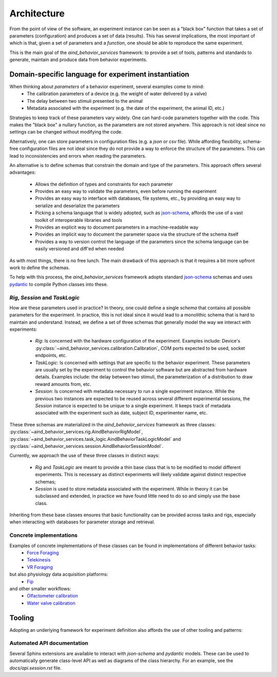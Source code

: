 Architecture
##############

From the point of view of the software, an experiment instance can be seen as a "black box" function that takes a set of parameters (configuration) and produces a set of data (results). This has several implications, the most important of which is that, given a set of parameters and a `function`, one should be able to reproduce the same experiment.

This is the main goal of the `aind_behavior_services` framework: to provide a set of tools, patterns and standards to generate, maintain and produce data from behavior experiments.


Domain-specific language for experiment instantiation
==================================================================

When thinking about `parameters` of a behavior experiment, several examples come to mind:
   - The calibration parameters of a device (e.g. the weight of water delivered by a valve)
   - The delay between two stimuli presented to the animal
   - Metadata associated with the experiment (e.g. the date of the experiment, the animal ID, etc.)

Strategies to keep track of these parameters vary widely. One can hard-code parameters together with the code. This makes the "black box" a nullary function, as the parameters are not stored anywhere. This approach is not ideal since no settings can be changed without modifying the code.

Alternatively, one can store parameters in configuration files (e.g. a `json` or `csv` file). While affording flexibility, schema-free configuration files are not ideal since they do not provide a way to enforce the structure of the parameters. This can lead to inconsistencies and errors when reading the parameters.

An alternative is to define schemas that constrain the domain and type of the parameters. This approach offers several advantages:

   - Allows the definition of types and constraints for each parameter
   - Provides an easy way to validate the parameters, even before running the experiment
   - Provides an easy way to interface with databases, file systems, etc., by providing an easy way to serialize and deserialize the parameters
   - Picking a schema language that is widely adopted, such as `json-schema <https://json-schema.org/>`_, affords the use of a vast toolkit of interoperable libraries and tools
   - Provides an explicit way to document parameters in a machine-readable way
   - Provides an implicit way to document the parameter space via the structure of the schema itself
   - Provides a way to version control the language of the parameters since the schema language can be easily versioned and diff'ed when needed

As with most things, there is no free lunch. The main drawback of this approach is that it requires a bit more upfront work to define the schemas.

To help with this process, the `aind_behavior_services` framework adopts standard `json-schema <https://json-schema.org/>`_ schemas and uses `pydantic <https://docs.pydantic.dev/>`_ to compile Python classes into these.


`Rig`, `Session` and `TaskLogic`
-----------------------------------------------------

How are these parameters used in practice? In theory, one could define a single `schema` that contains all possible parameters for the experiment. In practice, this is not ideal since it would lead to a monolithic schema that is hard to maintain and understand. Instead, we define a set of three schemas that generally model the way we interact with experiments:

   - `Rig`: Is concerned with the hardware configuration of the experiment. Examples include: Device's :py:class:`~aind_behavior_services.calibration.Calibration`, COM ports expected to be used, socket endpoints, etc.
   - `TaskLogic`: Is concerned with settings that are specific to the behavior experiment. These parameters are usually set by the experiment to control the behavior software but are abstracted from hardware details. Examples include: the delay between two stimuli, the parameterization of a distribution to draw reward amounts from, etc.
   - `Session`: Is concerned with metadata necessary to run a single experiment instance. While the previous two instances are expected to be reused across several different experimental sessions, the `Session` instance is expected to be unique to a single experiment. It keeps track of metadata associated with the experiment such as date, subject ID, experimenter name, etc.

These three schemas are materialized in the `aind_behavior_services` framework as three classes: :py:class:`~aind_behavior_services.rig.AindBehaviorRigModel`, :py:class:`~aind_behavior_services.task_logic.AindBehaviorTaskLogicModel` and :py:class:`~aind_behavior_services.session.AindBehaviorSessionModel`.

Currently, we approach the use of these three classes in distinct ways:

   - `Rig` and `TaskLogic` are meant to provide a thin base class that is to be modified to model different experiments. This is necessary as distinct experiments will likely validate against distinct respective schemas;
   - `Session` is used to store metadata associated with the experiment. While in theory it can be subclassed and extended, in practice we have found little need to do so and simply use the base class.

Inheriting from these base classes ensures that basic functionality can be provided across tasks and rigs, especially when interacting with databases for parameter storage and retrieval.


Concrete implementations
-----------------------------------------------------

Examples of concrete implementations of these classes can be found in implementations of different behavior tasks:
   - `Force Foraging <https://github.com/AllenNeuralDynamics/Aind.Behavior.ForceForaging>`_
   - `Telekinesis <https://github.com/AllenNeuralDynamics/Aind.Behavior.Telekinesis>`_
   - `VR Foraging <https://github.com/AllenNeuralDynamics/Aind.Behavior.VrForaging>`_

but also physiology data acquisition platforms:
   - `Fip <https://github.com/AllenNeuralDynamics/Aind.Physiology.Fip>`_

and other smaller workflows:
   - `Olfactometer calibration <https://github.com/AllenNeuralDynamics/Aind.Behavior.Device.Olfactometer>`_
   - `Water valve calibration <https://github.com/AllenNeuralDynamics/Aind.Behavior.Device.WaterTuner>`_


Tooling
==================================================================
Adopting an underlying framework for experiment definition also affords the use of other tooling and patterns:


Automated API documentation
------------------------------

Several Sphinx extensions are available to interact with `json-schema` and `pydantic` models. These can be used to automatically generate class-level API as well as diagrams of the class hierarchy. For an example, see the `docs/api.session.rst` file.
